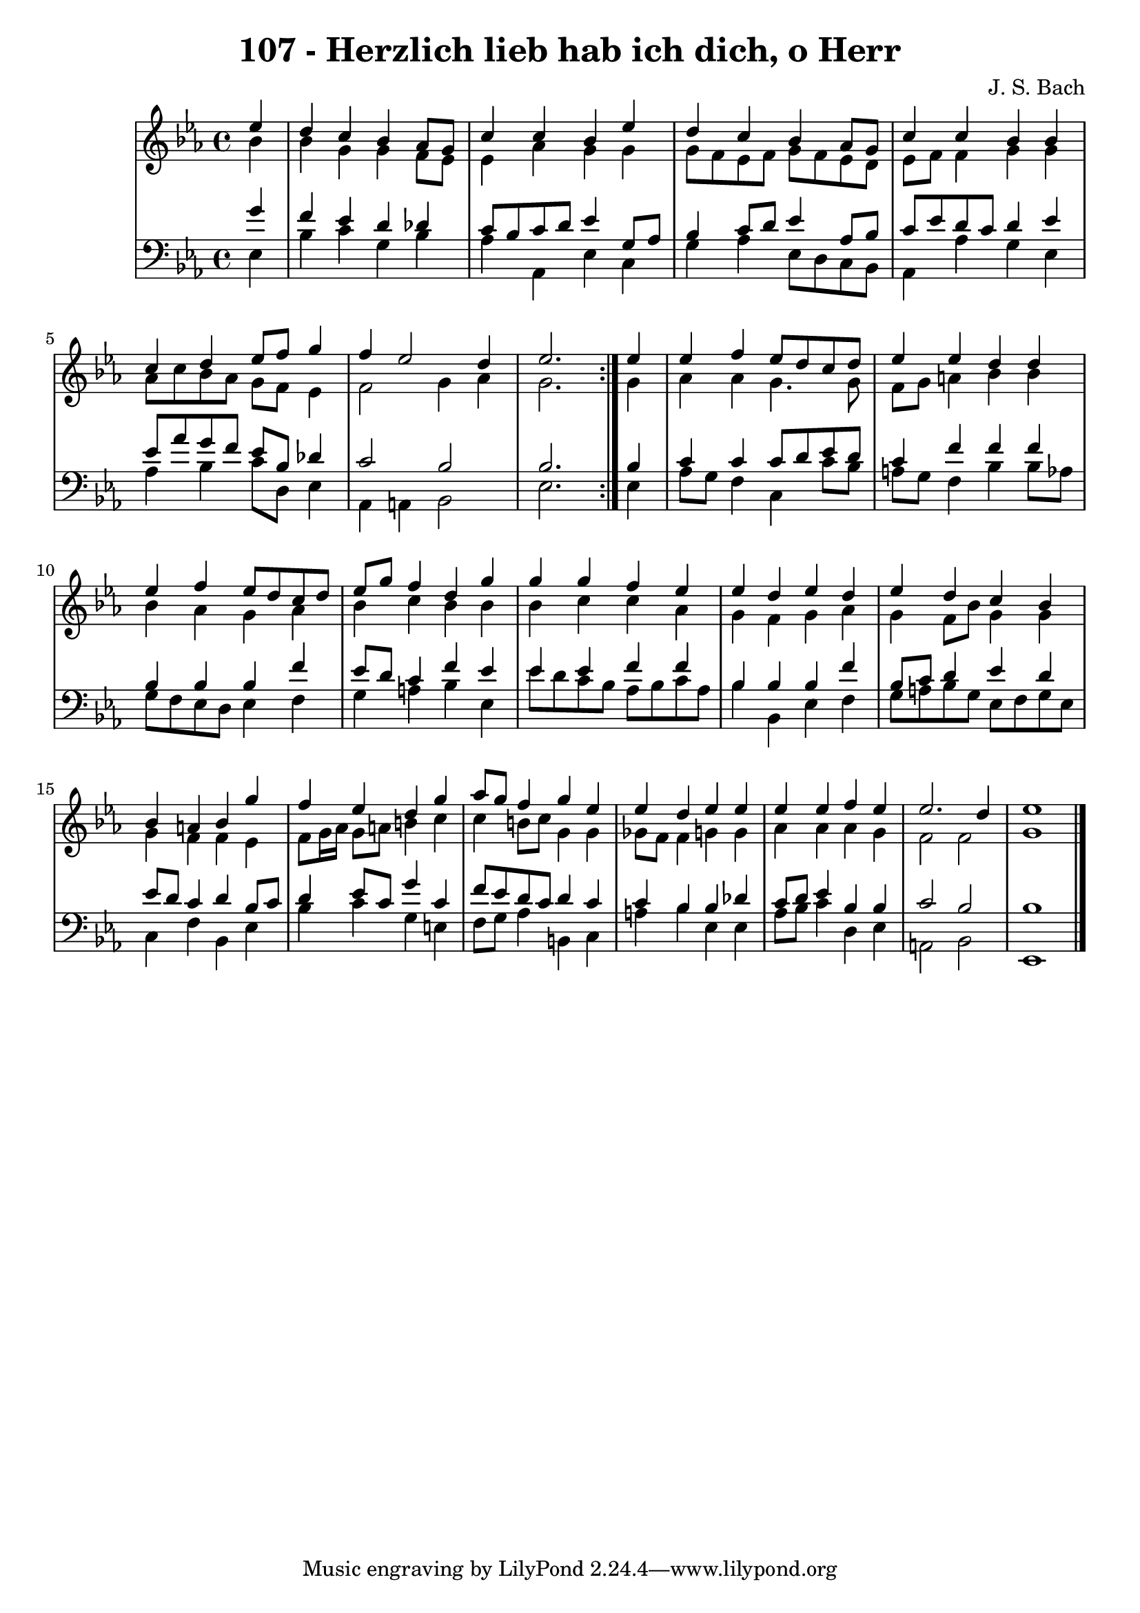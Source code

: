 \version "2.10.33"

\header {
  title = "107 - Herzlich lieb hab ich dich, o Herr"
  composer = "J. S. Bach"
}


global = {
  \time 4/4
  \key ees \major
}


soprano = \relative c'' {
  \repeat volta 2 {
    \partial 4 ees4 
    d4 c4 bes4 aes8 g8 
    c4 c4 bes4 ees4 
    d4 c4 bes4 aes8 g8 
    c4 c4 bes4 bes4 
    c4 d4 ees8 f8 g4     %5
    f4 ees2 d4 
    ees2. } ees4 
  ees4 f4 ees8 d8 c8 d8 
  ees4 ees4 d4 d4 
  ees4 f4 ees8 d8 c8 d8   %10
  ees8 g8 f4 d4 g4 
  g4 g4 f4 ees4 
  ees4 d4 ees4 d4 
  ees4 d4 c4 bes4 
  bes4 a4 bes4 g'4   %15
  f4 ees4 d4 g4 
  aes8 g8 f4 g4 ees4 
  ees4 d4 ees4 ees4 
  ees4 ees4 f4 ees4 
  ees2. d4   %20
  ees1 
  
}

alto = \relative c'' {
  \repeat volta 2 {
    \partial 4 bes4 
    bes4 g4 g4 f8 ees8 
    ees4 aes4 g4 g4 
    g8 f8 ees8 f8 g8 f8 ees8 d8 
    ees8 f8 f4 g4 g4 
    aes8 c8 bes8 aes8 g8 f8 ees4     %5
    f2 g4 aes4 
    g2. } g4 
  aes4 aes4 g4. g8 
  f8 g8 a4 bes4 bes4 
  bes4 aes4 g4 aes4   %10
  bes4 c4 bes4 bes4 
  bes4 c4 c4 aes4 
  g4 f4 g4 aes4 
  g4 f8 bes8 g4 g4 
  g4 f4 f4 ees4   %15
  f8 g16 aes16 g8 a8 b4 c4 
  c4 b8 c8 g4 g4 
  ges8 f8 f4 g4 g4 
  aes4 aes4 aes4 g4 
  f2 f2   %20
  g1 
  
}

tenor = \relative c'' {
  \repeat volta 2 {
    \partial 4 g4 
    f4 ees4 d4 des4 
    c8 bes8 c8 d8 ees4 g,8 aes8 
    bes4 c8 d8 ees4 aes,8 bes8 
    c8 ees8 d8 c8 d4 ees4 
    ees8 aes8 g8 f8 ees8 bes8 des4     %5
    c2 bes2 
    bes2. } bes4 
  c4 c4 c8 d8 ees8 d8 
  c4 f4 f4 f4 
  bes,4 bes4 bes4 f'4   %10
  ees8 d8 c4 f4 ees4 
  ees4 ees4 f4 f4 
  bes,4 bes4 bes4 f'4 
  bes,8 c8 d4 ees4 d4 
  ees8 d8 c4 d4 bes8 c8   %15
  d4 ees8 c8 g'4 c,4 
  f8 ees8 d8 c8 d4 c4 
  c4 bes4 bes4 des4 
  c8 d8 ees4 bes4 bes4 
  c2 bes2   %20
  bes1 
  
}

baixo = \relative c {
  \repeat volta 2 {
    \partial 4 ees4 
    bes'4 c4 g4 bes4 
    aes4 aes,4 ees'4 c4 
    g'4 aes4 ees8 d8 c8 bes8 
    aes4 aes'4 g4 ees4 
    aes4 bes4 c8 d,8 ees4     %5
    aes,4 a4 bes2 
    ees2. } ees4 
  aes8 g8 f4 c4 c'8 bes8 
  a8 g8 f4 bes4 bes8 aes8 
  g8 f8 ees8 d8 ees4 f4   %10
  g4 a4 bes4 ees,4 
  ees'8 d8 c8 bes8 aes8 bes8 c8 aes8 
  bes4 bes,4 ees4 f4 
  g8 a8 bes8 g8 ees8 f8 g8 ees8 
  c4 f4 bes,4 ees4   %15
  bes'4 c4 g4 e4 
  f8 g8 aes4 b,4 c4 
  a'4 bes4 ees,4 ees4 
  aes8 bes8 c4 d,4 ees4 
  a,2 bes2   %20
  ees,1 
  
}

\score {
  <<
    \new StaffGroup <<
      \override StaffGroup.SystemStartBracket #'style = #'line 
      \new Staff {
        <<
          \global
          \new Voice = "soprano" { \voiceOne \soprano }
          \new Voice = "alto" { \voiceTwo \alto }
        >>
      }
      \new Staff {
        <<
          \global
          \clef "bass"
          \new Voice = "tenor" {\voiceOne \tenor }
          \new Voice = "baixo" { \voiceTwo \baixo \bar "|."}
        >>
      }
    >>
  >>
  \layout {}
  \midi {}
}